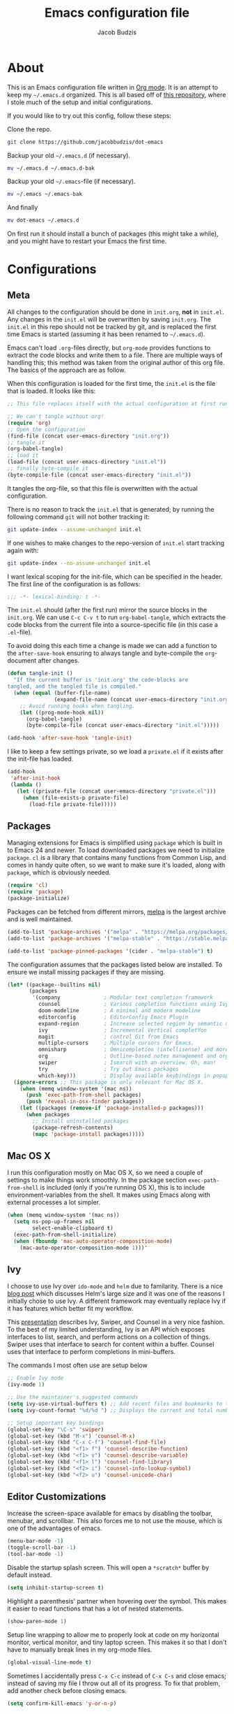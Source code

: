 #+TITLE: Emacs configuration file
#+AUTHOR: Jacob Budzis
#+BABEL: :cache yes
#+PROPERTY: header-args :tangle yes

* About

This is an Emacs configuration file written in [[http://orgmode.org][Org mode]]. It is an attempt to keep my =~/.emacs.d= organized. This is all based off of [[https://raw.githubusercontent.com/larstvei/dot-emacs/master/init.org][this repository]], where I stole much of the setup and initial configurations. 

If you would like to try out this config, follow these steps:

Clone the repo.
#+BEGIN_SRC sh :tangle no
git clone https://github.com/jacobbudzis/dot-emacs
#+END_SRC

Backup your old =~/.emacs.d= (if necessary).
#+BEGIN_SRC sh :tangle no
mv ~/.emacs.d ~/.emacs.d-bak
#+END_SRC

Backup your old =~/.emacs=-file (if necessary).
#+BEGIN_SRC sh :tangle no
mv ~/.emacs ~/.emacs-bak
#+END_SRC

And finally
#+BEGIN_SRC sh :tangle no
mv dot-emacs ~/.emacs.d
#+END_SRC

On first run it should install a bunch of packages (this might take a while), and you might have to restart your Emacs the first time. 

* Configurations
** Meta

All changes to the configuration should be done in =init.org=, *not* in =init.el=. Any changes in the =init.el= will be overwritten by saving =init.org=. The =init.el= in this repo should not be tracked by git, and is replaced the first time Emacs is started (assuming it has been renamed to =~/.emacs.d=).

Emacs can't load =.org=-files directly, but =org-mode= provides functions to extract the code blocks and write them to a file. There are multiple ways of handling this; this method was taken from the original author of this org file. The basics of the approach are as follow.

When this configuration is loaded for the first time, the ~init.el~ is the file that is loaded. It looks like this:

#+BEGIN_SRC emacs-lisp :tangle no
;; This file replaces itself with the actual configuration at first run.

;; We can't tangle without org!
(require 'org)
;; Open the configuration
(find-file (concat user-emacs-directory "init.org"))
;; tangle it
(org-babel-tangle)
;; load it
(load-file (concat user-emacs-directory "init.el"))
;; finally byte-compile it
(byte-compile-file (concat user-emacs-directory "init.el"))
#+END_SRC

It tangles the org-file, so that this file is overwritten with the actual configuration.

There is no reason to track the =init.el= that is generated; by running the following command =git= will not bother tracking it:

#+BEGIN_SRC sh :tangle no
git update-index --assume-unchanged init.el
#+END_SRC

If one wishes to make changes to the repo-version of =init.el= start tracking again with:

#+BEGIN_SRC sh :tangle no
git update-index --no-assume-unchanged init.el
#+END_SRC

I want lexical scoping for the init-file, which can be specified in the header. The first line of the configuration is as follows:

#+BEGIN_SRC emacs-lisp
;;; -*- lexical-binding: t -*-
#+END_SRC

The =init.el= should (after the first run) mirror the source blocks in the =init.org=. We can use =C-c C-v t= to run =org-babel-tangle=, which extracts the code blocks from the current file into a source-specific file (in this case a =.el=-file).

To avoid doing this each time a change is made we can add a function to the =after-save-hook= ensuring to always tangle and byte-compile the =org=-document after changes.

#+BEGIN_SRC emacs-lisp
(defun tangle-init ()
  "If the current buffer is 'init.org' the code-blocks are
tangled, and the tangled file is compiled."
  (when (equal (buffer-file-name)
               (expand-file-name (concat user-emacs-directory "init.org")))
    ;; Avoid running hooks when tangling.
    (let ((prog-mode-hook nil))
      (org-babel-tangle)
      (byte-compile-file (concat user-emacs-directory "init.el")))))

(add-hook 'after-save-hook 'tangle-init)
#+END_SRC

I like to keep a few settings private, so we load a =private.el= if it exists after the init-file has loaded.

#+BEGIN_SRC emacs-lisp
(add-hook
 'after-init-hook
 (lambda ()
   (let ((private-file (concat user-emacs-directory "private.el")))
     (when (file-exists-p private-file)
       (load-file private-file)))))
#+END_SRC

** Packages

Managing extensions for Emacs is simplified using =package= which is built in to Emacs 24 and newer. To load downloaded packages we need to initialize =package=. =cl= is a library that contains many functions from Common Lisp, and comes in handy quite often, so we want to make sure it's loaded, along with =package=, which is obviously needed.

#+BEGIN_SRC emacs-lisp
(require 'cl)
(require 'package)
(package-initialize)
#+END_SRC

Packages can be fetched from different mirrors, [[http://melpa.milkbox.net/#/][melpa]] is the largest archive and is well maintained.

#+BEGIN_SRC emacs-lisp
(add-to-list 'package-archives '("melpa" . "https://melpa.org/packages/"))
(add-to-list 'package-archives '("melpa-stable" . "https://stable.melpa.org/packages/"))

(add-to-list 'package-pinned-packages '(cider . "melpa-stable") t)
#+END_SRC

The configuration assumes that the packages listed below are installed. To ensure we install missing packages if they are missing.

#+BEGIN_SRC emacs-lisp
(let* ((package--builtins nil)
       (packages
        '(company              ; Modular text completion framework
          counsel              ; Various completion functions using Ivy
          doom-modeline        ; A minimal and modern modeline
          editorconfig         ; EditorConfig Emacs Plugin
          expand-region        ; Increase selected region by semantic units.
          ivy                  ; Incremental Vertical completYon
          magit                ; control Git from Emacs
          multiple-cursors     ; Multiple cursors for Emacs.
          omnisharp            ; Omnicompletion (intellisense) and more for C#
          org                  ; Outline-based notes management and organizer
          swiper               ; Isearch with an overview. Oh, man!
          try                  ; Try out Emacs packages
          which-key)))         ; Display available keybindings in popup
  (ignore-errors ;; This package is only relevant for Mac OS X.
    (when (memq window-system '(mac ns))
      (push 'exec-path-from-shell packages)
      (push 'reveal-in-osx-finder packages))
    (let ((packages (remove-if 'package-installed-p packages)))
      (when packages
        ;; Install uninstalled packages
        (package-refresh-contents)
        (mapc 'package-install packages)))))
#+END_SRC

** Mac OS X

I run this configuration mostly on Mac OS X, so we need a couple of settings to make things work smoothly. In the package section =exec-path-from-shell= is included (only if you're running OS X), this is to include environment-variables from the shell. It makes using Emacs along with external processes a lot simpler. 

#+BEGIN_SRC emacs-lisp
(when (memq window-system '(mac ns))
  (setq ns-pop-up-frames nil
        select-enable-clipboard t)
  (exec-path-from-shell-initialize)
  (when (fboundp 'mac-auto-operator-composition-mode)
    (mac-auto-operator-composition-mode 1)))'
#+END_SRC

** Ivy
 
I choose to use Ivy over =ido-mode= and =helm= due to familarity. There is a nice [[http://sam217pa.github.io/2016/09/13/from-helm-to-ivy][blog post]] which discusses Helm's large size and it was one of the reasons I initially chose to use Ivy. A different framework may eventually replace Ivy if it has features which better fit my workflow.

This [[http://writequit.org/denver-emacs/presentations/2017-04-11-ivy.html][presentation]] describes Ivy, Swiper, and Counsel in a very nice fashion. To the best of my limited understanding, Ivy is an API which exposes interfaces to list, search, and perform actions on a collection of things. Swiper uses that interface to search for content within a buffer. Counsel uses that interface to perform completions in mini-buffers.

The commands I most often use are setup below

#+BEGIN_SRC emacs-lisp
;; Enable Ivy mode
(ivy-mode 1)

;; Use the maintainer's suggested commands
(setq ivy-use-virtual-buffers t) ;; Add recent files and bookmarks to the ivy-switch-buffer
(setq ivy-count-format "%d/%d ") ;; Displays the current and total number in the collection in the prompt

;; Setup important key bindings
(global-set-key "\C-s" 'swiper)
(global-set-key (kbd "M-x") 'counsel-M-x)
(global-set-key (kbd "C-x C-f") 'counsel-find-file)
(global-set-key (kbd "<f1> f") 'counsel-describe-function)
(global-set-key (kbd "<f1> v") 'counsel-describe-variable)
(global-set-key (kbd "<f1> l") 'counsel-find-library)
(global-set-key (kbd "<f2> i") 'counsel-info-lookup-symbol)
(global-set-key (kbd "<f2> u") 'counsel-unicode-char)
#+END_SRC

** Editor Customizations

Increase the screen-space available for emacs by disabling the toolbar, menubar, and scrollbar. This also forces me to not use the mouse, which is one of the advantages of emacs.

#+BEGIN_SRC emacs-lisp
(menu-bar-mode -1)
(toggle-scroll-bar -1)
(tool-bar-mode -1)
#+END_SRC

Disable the startup splash screen. This will open a =*scratch*= buffer by default instead.

#+BEGIN_SRC emacs-lisp
(setq inhibit-startup-screen t)
#+END_SRC

Highlight a parenthesis' partner when hovering over the symbol. This makes it easier to read functions that has a lot of nested statements.

#+BEGIN_SRC emacs-lisp
(show-paren-mode 1)
#+END_SRC

Setup line wrapping to allow me to properly look at code on my horizontal monitor, vertical monitor, and tiny laptop screen. This makes it so that I don't have to manually break lines in my org-mode files.

#+BEGIN_SRC emacs-lisp
(global-visual-line-mode t)
#+END_SRC

Sometimes I accidentally press =C-x C-c= instead of =C-x C-s= and close emacs; instead of saving my file I throw out all of its progress. To fix that problem, add another check before closing emacs.

#+BEGIN_SRC emacs-lisp
(setq confirm-kill-emacs 'y-or-n-p)
#+END_SRC

** Visual Theme

I use my personal version of the uJelly theme, which may be found on my Github.

#+BEGIN_SRC emacs-lisp
(add-to-list 'custom-theme-load-path "~/.emacs.d/Themes/Emacs-Jelly-Theme")
(load-theme 'ujelly t)
#+END_SRC

The =doom-modeline= package makes the modeline look much nicer. It requires a one-time command invocation of =M-x all-the-icons-install-fonts= from the =all-the-icons= package.

#+BEGIN_SRC emacs-lisp
(doom-modeline-mode 1)
#+END_SRC


** Org Mode

Enable =org-indent-mode= which properly indents paragraphs to match the heading level. This makes it nice to write/read long paragraphs within org-mode.

#+BEGIN_SRC emacs-lisp
(add-hook 'org-mode-hook 'org-indent-mode)
#+END_SRC

** Which-Key

I use the =which-key= package for discoverability. If I am in a buffer and want to see the common keybindings, I will press =C-x= and wait for which-key to show me common completions.

#+BEGIN_SRC emacs-lisp
(which-key-mode)
#+END_SRC

** Magit

Many blogs and tutorials have =C-x g= set to Magit status, but it seems as though that doesn't work by default on my system. I want to fix that as it is a useful command.

#+BEGIN_SRC emacs-lisp
(global-set-key (kbd "C-x g") 'magit-status)
#+END_SRC

** Company Mode

This package turns Emacs into an IDE with code-completions and code defintions (using =f1=). We enable it in all buffers.

#+BEGIN_SRC emacs-lisp
(add-hook 'after-init-hook 'global-company-mode)
#+END_SRC

The way company mode works is by using the [[https://microsoft.github.io/language-server-protocol/][Language Server Protocol]] to analyze the current program and find defintions, auto-completions, and documentation that is relevant at the moment. We will add LSP backends that are not supported by default by =company=.

Since I do a lot of game-development in Unity, I will interface with =omnisharp= to get completions for =C#= files that use the Mono framework. The github for this package is [[https://github.com/OmniSharp/omnisharp-emacs][here]]. We setup the backend as follows.

#+BEGIN_SRC emacs-lisp
;; NOTE: We require that Mono is installed on our system: https://www.mono-project.com/download/stable/
(add-hook 'after-init-hook 'global-company-mode)
(eval-after-load
 'company
 '(add-to-list 'company-backends 'company-omnisharp))

(add-hook 'csharp-mode-hook #'company-mode)
#+END_SRC

** EditorConfig

In order to maintain a consistent coding format when working with other people, I have decided to opt for using the [[https://editorconfig.org/][EditorConfig]] system to automatically enforce coding styles across different projects and IDEs. EditorConfig will look for .editorconfig files in the [[https://editorconfig-specification.readthedocs.io/en/latest/][current and parent directories]] in order to define the style.  We always wish to enable this plugin.

#+BEGIN_SRC emacs-lisp
(editorconfig-mode 1)
#+END_SRC

** Emacs Rocks!

These are packages created by Magnar Sveen, the brilliant youtuber behind Emacs Rocks! I really enjoy using them.

#+BEGIN_SRC emacs-lisp
;; Multiple Cursors
;; Adding a cursor for every line in the region
(global-set-key (kbd "C-S-c C-S-c") 'mc/edit-lines)
;; Adding a cursor based on keywords
(global-set-key (kbd "C->") 'mc/mark-next-like-this)
(global-set-key (kbd "C-<") 'mc/mark-previous-like-this)
(global-set-key (kbd "C-c C-<") 'mc/mark-all-like-this)

;; Expand Region
;; Expand in terms of semantic units. The reverse can be achieved with C-- C-=
(global-set-key (kbd "C-=") 'er/expand-region)
#+END_SRC
